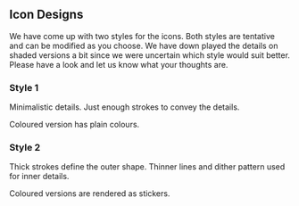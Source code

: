 ** Icon Designs

We have come up with two styles for the icons.  Both styles are
tentative and can be modified as you choose.  We have down played the
details on shaded versions a bit since we were uncertain which style
would suit better.  Please have a look and let us know what your thoughts
are.

*** Style 1

Minimalistic details.
Just enough strokes to convey the details.

Coloured version has plain colours.

[[./style-1.png]]

*** Style 2


Thick strokes define the outer shape. Thinner lines and dither pattern used for inner details.

Coloured versions are rendered as stickers.

[[./style-2.png]]
[[./sticker-style.png]]
